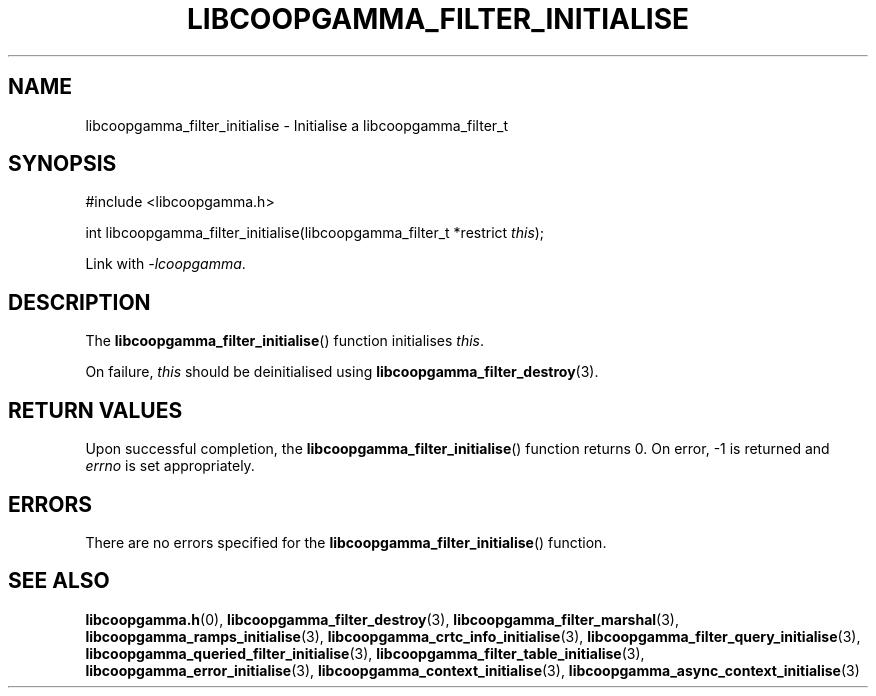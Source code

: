 .TH LIBCOOPGAMMA_FILTER_INITIALISE 3 LIBCOOPGAMMA
.SH "NAME"
libcoopgamma_filter_initialise - Initialise a libcoopgamma_filter_t
.SH "SYNOPSIS"
.nf
#include <libcoopgamma.h>

int libcoopgamma_filter_initialise(libcoopgamma_filter_t *restrict \fIthis\fP);
.fi
.P
Link with
.IR -lcoopgamma .
.SH "DESCRIPTION"
The
.BR libcoopgamma_filter_initialise ()
function initialises
.IR this .
.P
On failure,
.I this
should be deinitialised using
.BR libcoopgamma_filter_destroy (3).
.SH "RETURN VALUES"
Upon successful completion, the
.BR libcoopgamma_filter_initialise ()
function returns 0. On error, -1 is returned and
.I errno
is set appropriately.
.SH "ERRORS"
There are no errors specified for the
.BR libcoopgamma_filter_initialise ()
function.
.SH "SEE ALSO"
.BR libcoopgamma.h (0),
.BR libcoopgamma_filter_destroy (3),
.BR libcoopgamma_filter_marshal (3),
.BR libcoopgamma_ramps_initialise (3),
.BR libcoopgamma_crtc_info_initialise (3),
.BR libcoopgamma_filter_query_initialise (3),
.BR libcoopgamma_queried_filter_initialise (3),
.BR libcoopgamma_filter_table_initialise (3),
.BR libcoopgamma_error_initialise (3),
.BR libcoopgamma_context_initialise (3),
.BR libcoopgamma_async_context_initialise (3)
